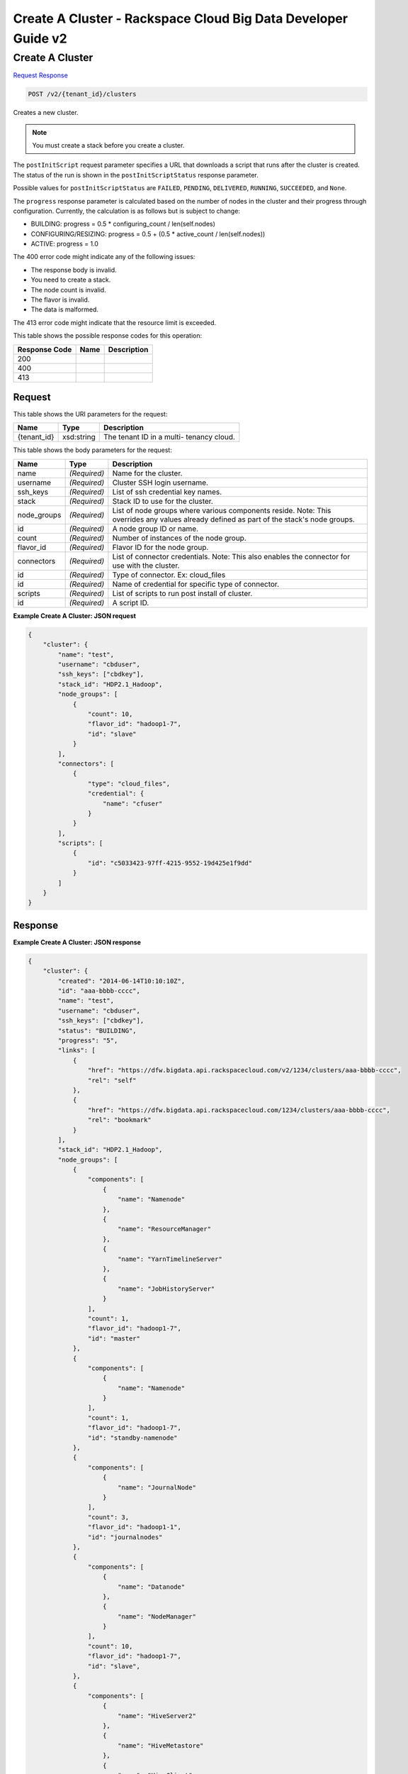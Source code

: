 
.. THIS OUTPUT IS GENERATED FROM THE WADL. DO NOT EDIT.

=============================================================================
Create A Cluster -  Rackspace Cloud Big Data Developer Guide v2
=============================================================================

Create A Cluster
~~~~~~~~~~~~~~~~~~~~~~~~~

`Request <post-create-a-cluster-v2-tenant-id-clusters.html#request>`__
`Response <post-create-a-cluster-v2-tenant-id-clusters.html#response>`__

.. code::

    POST /v2/{tenant_id}/clusters

Creates a new cluster.

.. note::
   You must create a stack before you create 					a cluster.
   
   

The ``postInitScript`` request parameter 				specifies a URL that downloads a script that runs 				after the cluster is created. The status of the run is 				shown in the ``postInitScriptStatus`` 				response parameter.

Possible values for ``postInitScriptStatus`` are ``FAILED``, ``PENDING``, ``DELIVERED``, ``RUNNING``, ``SUCCEEDED``, and ``None``.

The ``progress`` response parameter is 				calculated based on the number of nodes in the cluster 				and their progress through configuration. Currently, 				the calculation is as follows but is subject to 				change:



*  BUILDING: progress = 0.5 * 						configuring_count / 					len(self.nodes)
*  CONFIGURING/RESIZING: progress = 0.5 + 						(0.5 * active_count / 					len(self.nodes))
*  ACTIVE: progress = 					1.0


The 400 error code might indicate any of the 				following issues:



*  The response body is invalid.
*  You need to create a stack.
*  The node count is invalid.
*  The flavor is invalid.
*  The data is malformed.


The 413 error code might indicate that the resource 				limit is exceeded.



This table shows the possible response codes for this operation:


+--------------------------+-------------------------+-------------------------+
|Response Code             |Name                     |Description              |
+==========================+=========================+=========================+
|200                       |                         |                         |
+--------------------------+-------------------------+-------------------------+
|400                       |                         |                         |
+--------------------------+-------------------------+-------------------------+
|413                       |                         |                         |
+--------------------------+-------------------------+-------------------------+


Request
^^^^^^^^^^^^^^^^^

This table shows the URI parameters for the request:

+--------------------------+-------------------------+-------------------------+
|Name                      |Type                     |Description              |
+==========================+=========================+=========================+
|{tenant_id}               |xsd:string               |The tenant ID in a multi-|
|                          |                         |tenancy cloud.           |
+--------------------------+-------------------------+-------------------------+





This table shows the body parameters for the request:

+--------------------------+-------------------------+-------------------------+
|Name                      |Type                     |Description              |
+==========================+=========================+=========================+
|name                      |*(Required)*             |Name for the cluster.    |
+--------------------------+-------------------------+-------------------------+
|username                  |*(Required)*             |Cluster SSH login        |
|                          |                         |username.                |
+--------------------------+-------------------------+-------------------------+
|ssh_keys                  |*(Required)*             |List of ssh credential   |
|                          |                         |key names.               |
+--------------------------+-------------------------+-------------------------+
|stack                     |*(Required)*             |Stack ID to use for the  |
|                          |                         |cluster.                 |
+--------------------------+-------------------------+-------------------------+
|node_groups               |*(Required)*             |List of node groups      |
|                          |                         |where various components |
|                          |                         |reside. Note: This       |
|                          |                         |overrides any values     |
|                          |                         |already defined as part  |
|                          |                         |of the stack's node      |
|                          |                         |groups.                  |
+--------------------------+-------------------------+-------------------------+
|id                        |*(Required)*             |A node group ID or name. |
+--------------------------+-------------------------+-------------------------+
|count                     |*(Required)*             |Number of instances of   |
|                          |                         |the node group.          |
+--------------------------+-------------------------+-------------------------+
|flavor_id                 |*(Required)*             |Flavor ID for the node   |
|                          |                         |group.                   |
+--------------------------+-------------------------+-------------------------+
|connectors                |*(Required)*             |List of connector        |
|                          |                         |credentials. Note: This  |
|                          |                         |also enables the         |
|                          |                         |connector for use with   |
|                          |                         |the cluster.             |
+--------------------------+-------------------------+-------------------------+
|id                        |*(Required)*             |Type of connector. Ex:   |
|                          |                         |cloud_files              |
+--------------------------+-------------------------+-------------------------+
|id                        |*(Required)*             |Name of credential for   |
|                          |                         |specific type of         |
|                          |                         |connector.               |
+--------------------------+-------------------------+-------------------------+
|scripts                   |*(Required)*             |List of scripts to run   |
|                          |                         |post install of cluster. |
+--------------------------+-------------------------+-------------------------+
|id                        |*(Required)*             |A script ID.             |
+--------------------------+-------------------------+-------------------------+





**Example Create A Cluster: JSON request**


.. code::

    {
        "cluster": {
            "name": "test",
            "username": "cbduser",
            "ssh_keys": ["cbdkey"],
            "stack_id": "HDP2.1_Hadoop",
            "node_groups": [
                {
                    "count": 10,
                    "flavor_id": "hadoop1-7",
                    "id": "slave"
                }
            ],
            "connectors": [
                {
                    "type": "cloud_files",
                    "credential": {
                        "name": "cfuser"
                    }
                }
            ],
            "scripts": [
                {
                    "id": "c5033423-97ff-4215-9552-19d425e1f9dd"
                }
            ]
        }
    }
    


Response
^^^^^^^^^^^^^^^^^^





**Example Create A Cluster: JSON response**


.. code::

    {
        "cluster": {
            "created": "2014-06-14T10:10:10Z",
            "id": "aaa-bbbb-cccc",
            "name": "test",
            "username": "cbduser",
            "ssh_keys": ["cbdkey"],
            "status": "BUILDING",
            "progress": "5",
            "links": [
                {
                    "href": "https://dfw.bigdata.api.rackspacecloud.com/v2/1234/clusters/aaa-bbbb-cccc",
                    "rel": "self"
                },
                {
                    "href": "https://dfw.bigdata.api.rackspacecloud.com/1234/clusters/aaa-bbbb-cccc",
                    "rel": "bookmark"
                }
            ],
            "stack_id": "HDP2.1_Hadoop",
            "node_groups": [
                {
                    "components": [
                        {
                            "name": "Namenode"
                        },
                        {
                            "name": "ResourceManager"
                        },
                        {
                            "name": "YarnTimelineServer"
                        },
                        {
                            "name": "JobHistoryServer"
                        }
                    ],
                    "count": 1,
                    "flavor_id": "hadoop1-7",
                    "id": "master"
                },
                {
                    "components": [
                        {
                            "name": "Namenode"
                        }
                    ],
                    "count": 1,
                    "flavor_id": "hadoop1-7",
                    "id": "standby-namenode"
                },
                {
                    "components": [
                        {
                            "name": "JournalNode"
                        }
                    ],
                    "count": 3,
                    "flavor_id": "hadoop1-1",
                    "id": "journalnodes"
                },
                {
                    "components": [
                        {
                            "name": "Datanode"
                        },
                        {
                            "name": "NodeManager"
                        }
                    ],
                    "count": 10,
                    "flavor_id": "hadoop1-7",
                    "id": "slave",
                },
                {
                    "components": [
                        {
                            "name": "HiveServer2"
                        },
                        {
                            "name": "HiveMetastore"
                        },
                        {
                            "name": "HiveClient"
                        },
                        {
                            "name": "HiveAPI"
                        },
                        {
                            "name": "PigClient"
                        }
                    ],
                    "count": 1,
                    "flavor_id": "hadoop1-2",
                    "id": "gateway"
                }
            ],
            "updated": "",
            "connectors": [
                {
                    "type": "cloud_files",
                    "credential": {
                        "name": "cfuser"
                    }
                }
            ],
            "scripts": [
                {
                    "id": "c5033423-97ff-4215-9552-19d425e1f9dd",
                    "name": "Mongo Connector",
                    "status": "PENDING"
                }
            ]
        }
    }
    

